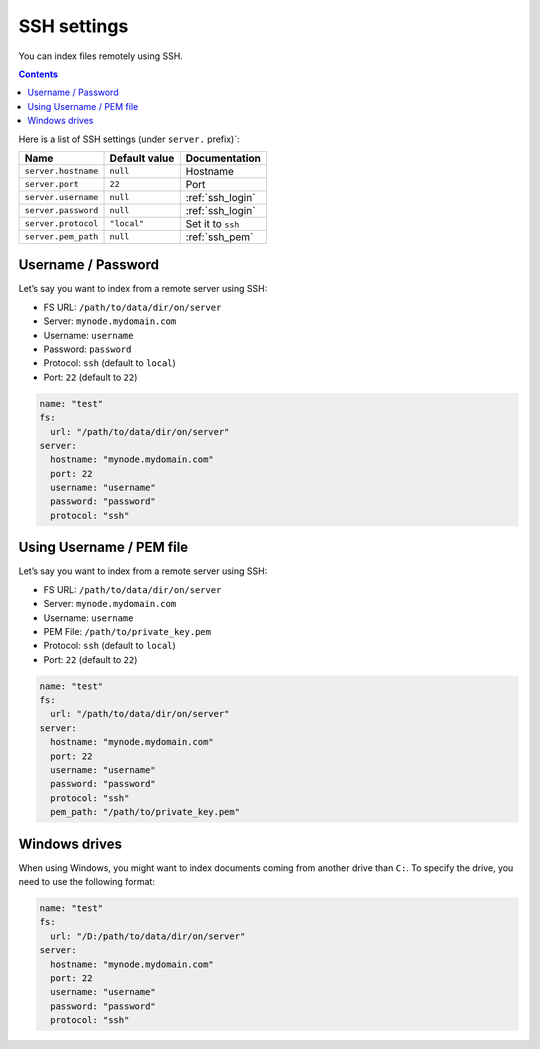 .. _ssh-settings:

SSH settings
------------

You can index files remotely using SSH.

.. contents:: :backlinks: entry

Here is a list of SSH settings (under ``server.`` prefix)`:

+-----------------------+-----------------------+-----------------------+
| Name                  | Default value         | Documentation         |
+=======================+=======================+=======================+
| ``server.hostname``   | ``null``              | Hostname              |
+-----------------------+-----------------------+-----------------------+
| ``server.port``       | ``22``                | Port                  |
+-----------------------+-----------------------+-----------------------+
| ``server.username``   | ``null``              | :ref:`ssh_login`      |
+-----------------------+-----------------------+-----------------------+
| ``server.password``   | ``null``              | :ref:`ssh_login`      |
+-----------------------+-----------------------+-----------------------+
| ``server.protocol``   | ``"local"``           | Set it to ``ssh``     |
+-----------------------+-----------------------+-----------------------+
| ``server.pem_path``   | ``null``              | :ref:`ssh_pem`        |
+-----------------------+-----------------------+-----------------------+

.. _ssh_login:

Username / Password
~~~~~~~~~~~~~~~~~~~

Let’s say you want to index from a remote server using SSH:

-  FS URL: ``/path/to/data/dir/on/server``
-  Server: ``mynode.mydomain.com``
-  Username: ``username``
-  Password: ``password``
-  Protocol: ``ssh`` (default to ``local``)
-  Port: ``22`` (default to ``22``)

.. code:: yaml

   name: "test"
   fs:
     url: "/path/to/data/dir/on/server"
   server:
     hostname: "mynode.mydomain.com"
     port: 22
     username: "username"
     password: "password"
     protocol: "ssh"

.. _ssh_pem:

Using Username / PEM file
~~~~~~~~~~~~~~~~~~~~~~~~~

Let’s say you want to index from a remote server using SSH:

-  FS URL: ``/path/to/data/dir/on/server``
-  Server: ``mynode.mydomain.com``
-  Username: ``username``
-  PEM File: ``/path/to/private_key.pem``
-  Protocol: ``ssh`` (default to ``local``)
-  Port: ``22`` (default to ``22``)

.. code:: yaml

   name: "test"
   fs:
     url: "/path/to/data/dir/on/server"
   server:
     hostname: "mynode.mydomain.com"
     port: 22
     username: "username"
     password: "password"
     protocol: "ssh"
     pem_path: "/path/to/private_key.pem"

Windows drives
~~~~~~~~~~~~~~

When using Windows, you might want to index documents coming from another drive than ``C:``.
To specify the drive, you need to use the following format:

.. code:: yaml

   name: "test"
   fs:
     url: "/D:/path/to/data/dir/on/server"
   server:
     hostname: "mynode.mydomain.com"
     port: 22
     username: "username"
     password: "password"
     protocol: "ssh"
